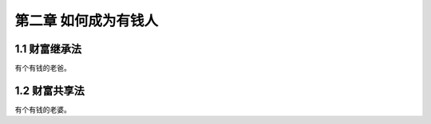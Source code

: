 ﻿第二章 如何成为有钱人
======================

1.1 财富继承法
---------------------

有个有钱的老爸。


1.2 财富共享法
---------------------

有个有钱的老婆。